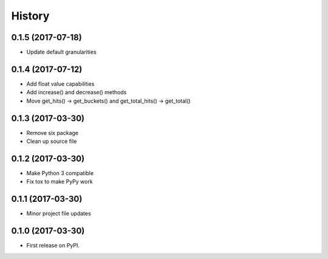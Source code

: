 =======
History
=======

0.1.5 (2017-07-18)
------------------

* Update default granularities

0.1.4 (2017-07-12)
------------------

* Add float value capabilities
* Add increase() and decrease() methods
* Move get_hits() -> get_buckets() and get_total_hits() -> get_total()

0.1.3 (2017-03-30)
------------------

* Remove six package
* Clean up source file

0.1.2 (2017-03-30)
------------------

* Make Python 3 compatible
* Fix tox to make PyPy work

0.1.1 (2017-03-30)
------------------

* Minor project file updates

0.1.0 (2017-03-30)
------------------

* First release on PyPI.
